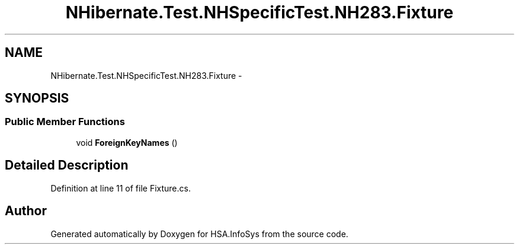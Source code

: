 .TH "NHibernate.Test.NHSpecificTest.NH283.Fixture" 3 "Fri Jul 5 2013" "Version 1.0" "HSA.InfoSys" \" -*- nroff -*-
.ad l
.nh
.SH NAME
NHibernate.Test.NHSpecificTest.NH283.Fixture \- 
.SH SYNOPSIS
.br
.PP
.SS "Public Member Functions"

.in +1c
.ti -1c
.RI "void \fBForeignKeyNames\fP ()"
.br
.in -1c
.SH "Detailed Description"
.PP 
Definition at line 11 of file Fixture\&.cs\&.

.SH "Author"
.PP 
Generated automatically by Doxygen for HSA\&.InfoSys from the source code\&.
